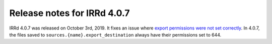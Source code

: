 ============================
Release notes for IRRd 4.0.7
============================

IRRd 4.0.7 was released on October 3rd, 2019.
It fixes an issue where
`export permissions were not set correctly`_.
In 4.0.7, the files saved to ``sources.{name}.export_destination``
always have their permissions set to 644.

.. _export permissions were not set correctly: https://github.com/irrdnet/irrd4/issues/258
